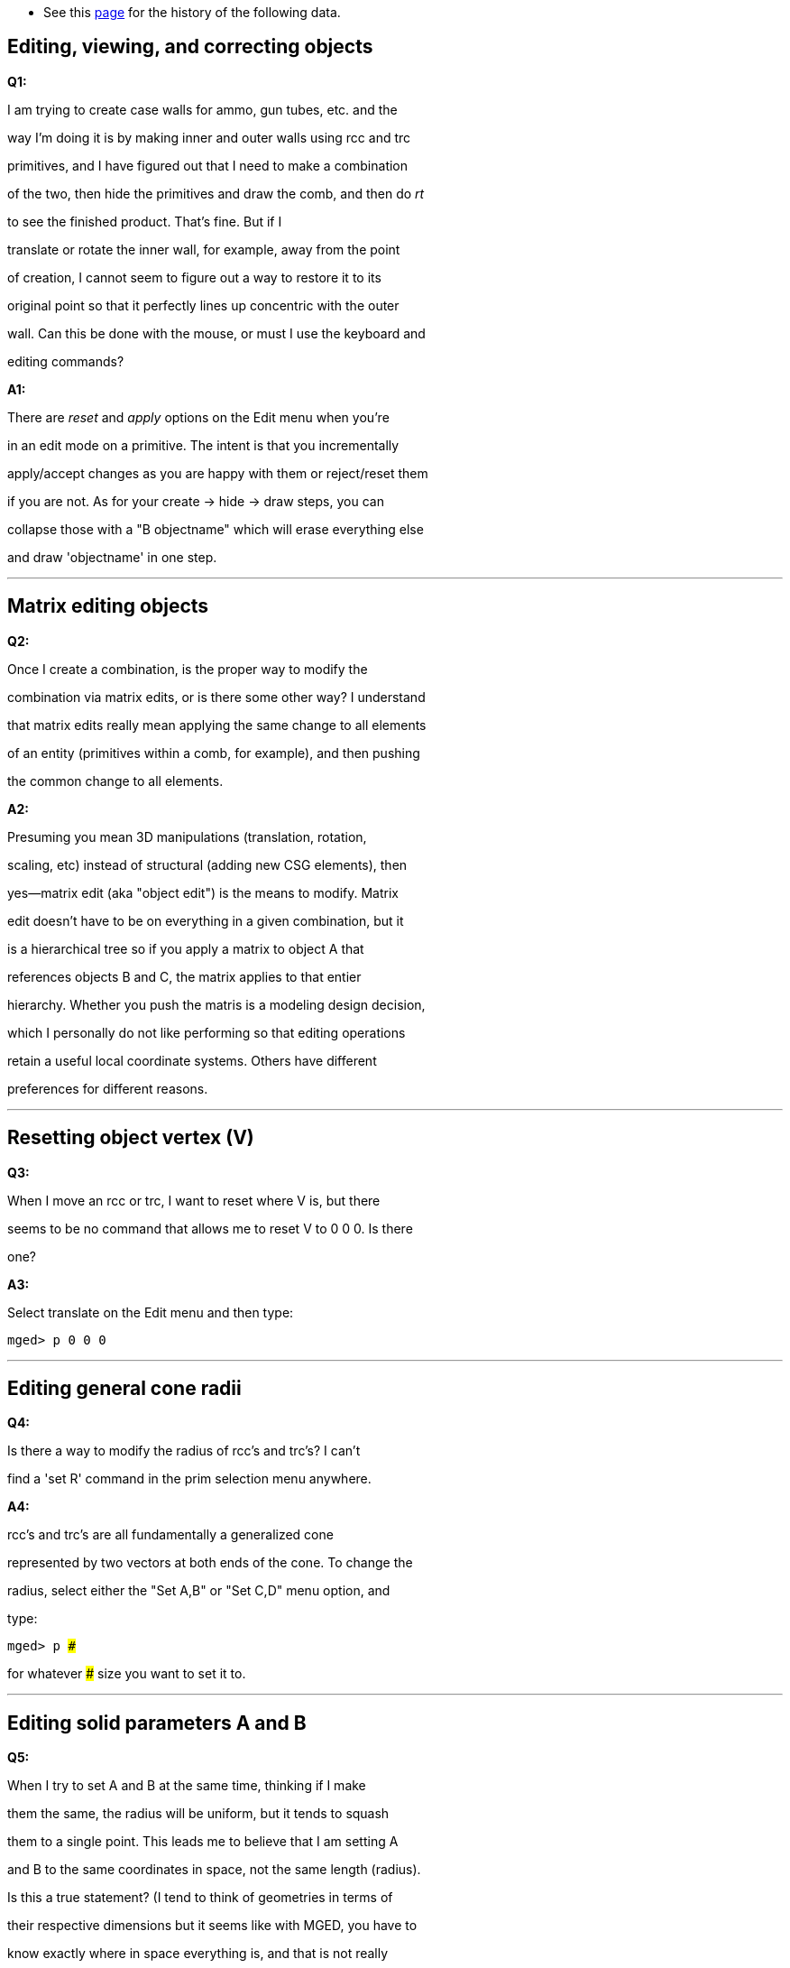 * See this link:Msgid1010480[page] for the history of the
following data.

== Editing, viewing, and correcting objects

*Q1:*

I am trying to create case walls for ammo, gun tubes, etc. and the

way I'm doing it is by making inner and outer walls using rcc and trc

primitives, and I have figured out that I need to make a combination

of the two, then hide the primitives and draw the comb, and then do _rt_

to see the finished product. That's fine. But if I

translate or rotate the inner wall, for example, away from the point

of creation, I cannot seem to figure out a way to restore it to its

original point so that it perfectly lines up concentric with the outer

wall. Can this be done with the mouse, or must I use the keyboard and

editing commands?

*A1:*

There are _reset_ and _apply_ options on the Edit menu when you're

in an edit mode on a primitive. The intent is that you incrementally

apply/accept changes as you are happy with them or reject/reset them

if you are not. As for your create -> hide -> draw steps, you can

collapse those with a "B objectname" which will erase everything else

and draw 'objectname' in one step.

'''

== Matrix editing objects

*Q2:*

Once I create a combination, is the proper way to modify the

combination via matrix edits, or is there some other way? I understand

that matrix edits really mean applying the same change to all elements

of an entity (primitives within a comb, for example), and then pushing

the common change to all elements.

*A2:*

Presuming you mean 3D manipulations (translation, rotation,

scaling, etc) instead of structural (adding new CSG elements), then

yes--matrix edit (aka "object edit") is the means to modify. Matrix

edit doesn't have to be on everything in a given combination, but it

is a hierarchical tree so if you apply a matrix to object A that

references objects B and C, the matrix applies to that entier

hierarchy. Whether you push the matris is a modeling design decision,

which I personally do not like performing so that editing operations

retain a useful local coordinate systems. Others have different

preferences for different reasons.

'''

== Resetting object vertex (V)

*Q3:*

When I move an rcc or trc, I want to reset where V is, but there

seems to be no command that allows me to reset V to 0 0 0. Is there

one?

*A3:*

Select translate on the Edit menu and then type:

`mged> p 0 0 0`

'''

== Editing general cone radii

*Q4:*

Is there a way to modify the radius of rcc's and trc's? I can't

find a 'set R' command in the prim selection menu anywhere.

*A4:*

rcc's and trc's are all fundamentally a generalized cone

represented by two vectors at both ends of the cone. To change the

radius, select either the "Set A,B" or "Set C,D" menu option, and

type:

`mged> p ###`

for whatever ### size you want to set it to.

'''

== Editing solid parameters A and B

*Q5:*

When I try to set A and B at the same time, thinking if I make

them the same, the radius will be uniform, but it tends to squash

them to a single point. This leads me to believe that I am setting A

and B to the same coordinates in space, not the same length (radius).

Is this a true statement? (I tend to think of geometries in terms of

their respective dimensions but it seems like with MGED, you have to

know exactly where in space everything is, and that is not really

desirable for me most of the time.)

*A5:*

Sounds like the size value you're using is way too small. It

should be the absolute size using whatever units you're operating

with, just a single value (e.g., "p 1000"), not multiple values for A

and B. Doing "Set A,B" basically means "keep the base circular"

instead of ellipsoidal.

'''

== Picking combination and primary objects

*Q6:*

I see that you can pick which combs you want to modify under the

comb editor, but the same does not apply for the prim editor. The

prim editor seems to be only or generating new prims. Is that a true

statement?

*A6:*

No, it's not true that it only generates new primitives. It's

just lacking a drop-down box because there are generally *way* too

many primitives for that to be a useful selection mechanism with any

real model and its use is often discouraged for other reasons (it's

*very* susceptible to human error that in ways that are difficult to

recover from--use with caution). Type the name of the primitive

you wish to edit into the 'Name:' field and hit enter. The values

should update to show that primitive.

'''

== Translating objects

*Q7:*

When trying to translate a combination, where is the 'Z move'? I

see only 'X move', 'Y move', 'XY move'. Answer: You may have to select

the combination and use the _translate_ or _tra_ commands to reposition

the object.

*A7:*

Very good question! The naming convention used on the labels

should be clarified, but it's trivial "once you know". The X and Y

don't refer to the 3D coordinates but rather to the 2D view.. So if

you are looking at front, left, right, or rear views, then the z axis

runs up and down the graphics window vertically, so selecting the "X

Move" option will translate up and down the Z axis. Similarly, if

you're looking from a more complex/arbitrary view, doing an X Move or

Y move will perform more complex movements than just constrained to a

given coordinate axis. The labels should probably say something like

"Pan object horizontally" and "Pan object vertically" for X Move and Y

Move respectively with the XY Move meaning something like just "Pan

object".

'''

== Copying text from the command window ('journal')

*Q8:*

Is there a way to block-copy text from the command window, or save

it as a buffer/text file, in case you want to record the steps it

took you to do something?

I tried using the journal command and even tried to view the file

while a session was open but it was a zero-length file with none of

my session saved.

*A8:*

The journal command only begins recording from the moment you type

journal, and presently doesn't write out the journal entries until

you close your session. It's a limitation of the implementation.

You should also be able to copy/paste any text in the command window

using usual copy/paste methods (select region and click middle mouse

button in a text buffer in another xterm window, for example).

'''

== Fitting view to window

*Q9:*

Is there a 'fit to window' zoom feature?

*A9:*

The autoview command automatically resizes geometry when it is

loaded and it's intentionally 50% the bounding of your display size

so that it's guaranteed to be fully displayed at any orientation.

You can 'zoom 2' to make it fit more tightly, and can similarly wrap

those two commands into a proc of your own. autoview can be run on-

demand and is automatically run whenever you 'e' or 'draw' something

among a variety of other commands.

'''

== Cutting a solid to make a combination

*Q10:*

How do you use a plane to slice part of a solid to make a

combination (e.g., a plane cutting a box at an angle and just using

the resulting portion of the box)?

*A10:*

The recommended approach is to create an arb8 or similar _box_

shape that is positioned exactly how you want it and subtract or

intersect as desired. You can also use a "half" primitive, which

stands for halfspace (which is an infinite plane where half the space

is solid the other half is empty) though the performance is

non-optimal for real models.

'''

== Panning the view

*Q11:*

Can you pan the view before you raytrace so that you can see more

of the geometry in the rt window (fb) but without having to physically

move the geometry around?

*A11:*

Not sure I understand this question fully, but it sounds like the

answer is "yes". You can raytrace from any azimuth/elevation as well

as from any arbitrary view whether _panned_ or not. By default in

mged, when you run ''rt', it will invoke the raytracer with a view that

matches the geometry window's view so if you're not in an edit mode,

you can change the view to whatever you want without editing or

modifying geometry.

'''

== Translating objects away from visible axes

*Q12:*

When you change (translate) the body away from the blue xyz axes,

does that actually change the coordinates as well, or is that only a

visual change (i.e. now your coordinates referenced to the origin are

totally different than from when you started)?

*A12:*

Depends whether you're in an edit mode. The blue axes you're

referring to, I presume, are the "View" axes which only refer to the

orientation of the view and which is always at the center. The green

axes are the model axes, which indicate where an object is at, and

when coupled with the white edit axes, show you how edits are being

performed.

'''

== Interrogate _mged_ for axis changes

*Q13:*

Is there any way to interrogate MGED and find out where your new

(translated) xyz axes are relative to the original origin if you

moved the object geometry around (i.e. new 0,0,0 =3D old x,y,z +

translation matrix)?

*A13:*

Yes, turn on the Faceplate option on the Misc menu.. that option

really should be set by default. Be sure to run File->Create/

Update .mgedrc so that it keeps your settings between runs of mged.

'''

== Creating a plane (2D) object

*Q14:*

How can you create just a plane, triangle, etc. if you need one?

Do you just make a 3D primitive with zero thickness?

*A14:*

This one is somewhat philosophical. BRL-CAD is predominantly a

3D solid modeler so creating 2D or 1D objects is not only highly

discouraged but generally rather complicated. That said, halfspaces

work well instead of planes, arb5's instead of triangles, and spheres

instead of points. Alternatively, in the 2D realm, you can use the

sketch primitive and the sketcher to make purely 2D objects, though

the use of those are generally limited to extrusions. There is a way

to manually create triangles and meshes, but it's non-trivial and

similarly limited in use until you form a closed 3D shape.

'''

== Creating a non-smooth surface

*Q15:*

How do you make a non-smooth surface such as a corrugated circular

surface surrounding a cylinder?

*A15:*

There are two methods to achieve that, both with their tradeoffs.

The CSG approach would have you create a cylindrical pattern that

matches your corrugation pattern. For example, you can make something

like corrugated duct tubes by subtracting a linearly translated

pattern of torii from a cylinder--create a similar smaller version

to hollow out the middle. Alternatively, you could use a 2D extrusion

approach for something as simple as a cylinder where you model the

shape in 2D using a _sketch_ primitive and combine that with an

_extrude_ operation, and you'd have it. You can see an example of the

CSG approach using the pattern tool at http://ftp.brlcad.org/tmp/gear/

where I create a simple 6-tooth gear using a relatively simple tooth

shape.

'''

== Constraining angles of rotated components

*Q16:*

How do you set the angle that an articulated rotating component

may sit at (e.g., a hinged part or arm)? Is such a thing possible?

*A16:*

It is possible, but frankly not a strong point of the package.

You'd use a joint/constraint system and have it solve for various

angles. It's quite difficult to use frankly, and generally easier to

perform the rotation using one of several rotation commands (see the

MGED Quick Reference cheat sheet)--at least one of those is dedicated

to rotation via angles. You cannot set the angle as an automatically

resolved constraint at the moment.

'''

== Repeating construction of an object (pattern editing)

*Q17:*

If you wanted to distribute a common structure on the inside of a

cylinder at a fixed spacing, how would you go about doing something

like that (e.g., a structural stiffener)?

*A17:*

If I understand the question correctly, the pattern tool should

do the trick (on the Tools menu). Probably a cylindrical pattern

with some periodic/fixed spacing. Basically the same as the gear I

mentioned above, but with a different base object being duplicated.

'''

== Batching or scripting _mged_ commands

*Q18:*

Can you take a series of MGED commands to build a geometry and

batch-file it and just have MGED run the batch file in order to

autocreate geometries?

*A18:*

Yes! Create your text file and run mged using the -c option for

command/classic mode. You can do something like

`$ mged -c file.g < my_transcript.txt`

or here now documents like:

`$ mged -c file.g <`+++<EOF>+++` my_log.txt 2>&1` `` `cat my_transcript.txt` `` `EOF`+++</EOF>+++

and more. You can also use the -c option to run any individual mged

command without it bringing up the entire mged environment, e.g.,

`$ mged -c myfile.g tops`

'''

== Lighting and the _mater_ command

*Q19:*

I have used the mater command to make a combination white but it

shows up gray in rt. How do I fix that? Is that a lighting property?

What about the fact that the wireframe in the regular MGED graphics

window is always red?

*A19:*

That is a lighting property and is dependent upon the lights in

the scene. If you define no lighting sources, rt creates default

lights for you. First, make sure you really are looking at what you

think you're seeing by setting the object's color to green or blue

instead of white. If you don't, then you're doing something else

wrong. The mater command is supposed to be used on regions, which

gets into a whole hierarchy discussion that is far beyond this forum

and better explained over the span of the tutorial series. The fact

that you set a color on a non-region is probably why the wireframe is

still red.

'''

== Translating and rotating objects

*Q20:*

When I shift and rotate geometry around so that it fits into the

viewing area (a) does that actually reposition the geometry to a new

place, or is that just visual; (b) is there a 'reset' or 'undo'

command to reset the geometry to its original position; and (c) is there
a way

to precisely re-zero the geometry?

*A20:* This sounds a lot like question 13 and the answer depends on
whether you're in an edit mode or not. If the edit menu lists a bunch of
editing options, along with options to Accept/Apply/Reset/Reject, then
you are in an edit mode and changes to the geometry window may be actual
edits (it depends what buttons you press--see the cheat sheet on the
main website documents section). If you don't see
Accept/Apply/Reset/Reject options then nothing you do in the graphics
window will edit geometry, you're only affecting the view orientation.
If you do see then, then those aforementioned Edit menu options of Reset
and Reject are there to help. To precisely select a view, either use the
View menu or type one of the key-bindings in the graphics window (e.g.,
'f' for front, 't' for top, '3' for 35/25, '0' to stop it from spinning
if you hit xyzXYZ).

'''
